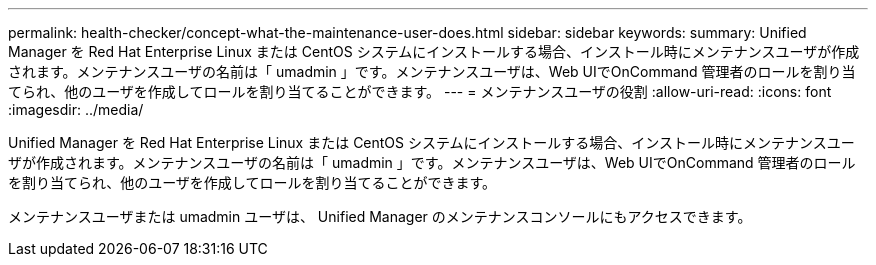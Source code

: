 ---
permalink: health-checker/concept-what-the-maintenance-user-does.html 
sidebar: sidebar 
keywords:  
summary: Unified Manager を Red Hat Enterprise Linux または CentOS システムにインストールする場合、インストール時にメンテナンスユーザが作成されます。メンテナンスユーザの名前は「 umadmin 」です。メンテナンスユーザは、Web UIでOnCommand 管理者のロールを割り当てられ、他のユーザを作成してロールを割り当てることができます。 
---
= メンテナンスユーザの役割
:allow-uri-read: 
:icons: font
:imagesdir: ../media/


[role="lead"]
Unified Manager を Red Hat Enterprise Linux または CentOS システムにインストールする場合、インストール時にメンテナンスユーザが作成されます。メンテナンスユーザの名前は「 umadmin 」です。メンテナンスユーザは、Web UIでOnCommand 管理者のロールを割り当てられ、他のユーザを作成してロールを割り当てることができます。

メンテナンスユーザまたは umadmin ユーザは、 Unified Manager のメンテナンスコンソールにもアクセスできます。
